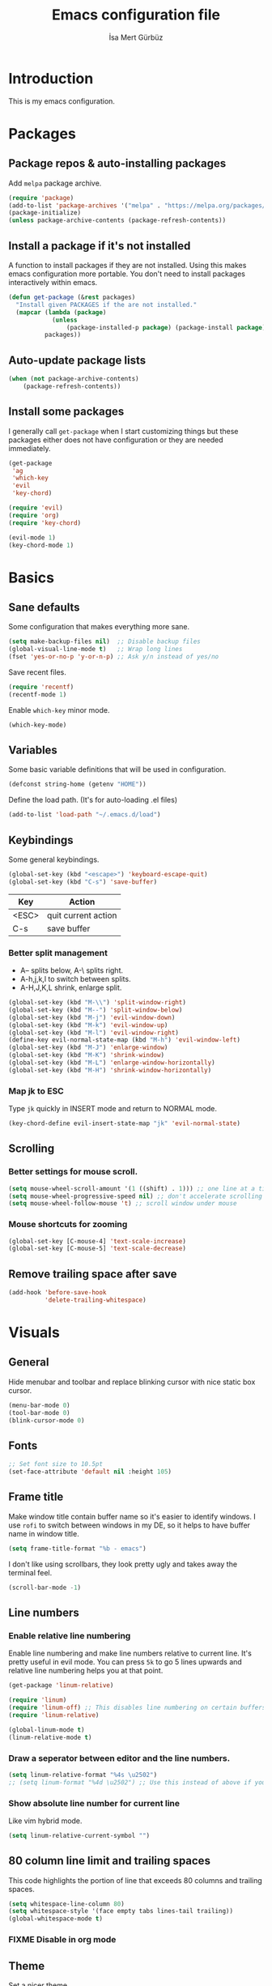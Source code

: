 #+TITLE: Emacs configuration file
#+AUTHOR: İsa Mert Gürbüz
#+BABEL: :cache yes
#+PROPERTY: header-args :tangle yes

* Introduction
This is my emacs configuration.
* Packages
** Package repos & auto-installing packages
Add ~melpa~ package archive.

#+BEGIN_SRC emacs-lisp
(require 'package)
(add-to-list 'package-archives '("melpa" . "https://melpa.org/packages/"))
(package-initialize)
(unless package-archive-contents (package-refresh-contents))
#+END_SRC

** Install a package if it's not installed
A function to install packages if they are not installed. Using this makes emacs configuration more portable. You don't need to install packages interactively within emacs.

#+BEGIN_SRC emacs-lisp
(defun get-package (&rest packages)
  "Install given PACKAGES if the are not installed."
  (mapcar (lambda (package)
            (unless
                (package-installed-p package) (package-install package)))
          packages))
#+END_SRC

** Auto-update package lists
#+BEGIN_SRC emacs-lisp
(when (not package-archive-contents)
    (package-refresh-contents))
#+END_SRC

** Install some packages
I generally call ~get-package~ when I start customizing things but these packages either does not have configuration or they are needed immediately.
#+BEGIN_SRC emacs-lisp
(get-package
 'ag
 'which-key
 'evil
 'key-chord)
#+END_SRC

#+BEGIN_SRC emacs-lisp
(require 'evil)
(require 'org)
(require 'key-chord)

(evil-mode 1)
(key-chord-mode 1)
#+END_SRC

* Basics
** Sane defaults
Some configuration that makes everything more sane.

#+BEGIN_SRC emacs-lisp
(setq make-backup-files nil)  ;; Disable backup files
(global-visual-line-mode t)   ;; Wrap long lines
(fset 'yes-or-no-p 'y-or-n-p) ;; Ask y/n instead of yes/no
#+END_SRC

Save recent files.

#+BEGIN_SRC emacs-lisp
(require 'recentf)
(recentf-mode 1)
#+END_SRC

Enable ~which-key~ minor mode.

#+BEGIN_SRC emacs-lisp
(which-key-mode)
#+END_SRC

** Variables
Some basic variable definitions that will be used in configuration.

#+BEGIN_SRC emacs-lisp
(defconst string-home (getenv "HOME"))
#+END_SRC

Define the load path. (It's for auto-loading .el files)

#+BEGIN_SRC emacs-lisp
(add-to-list 'load-path "~/.emacs.d/load")
#+END_SRC

** Keybindings
Some general keybindings.

#+BEGIN_SRC emacs-lisp
(global-set-key (kbd "<escape>") 'keyboard-escape-quit)
(global-set-key (kbd "C-s") 'save-buffer)
#+END_SRC

| Key   | Action              |
|-------+---------------------|
| <ESC> | quit current action |
| C-s   | save buffer         |

*** Better split management
- A-- splits below, A-\ splits right.
- A-h,j,k,l to switch between splits.
- A-H,J,K,L shrink, enlarge split.

#+BEGIN_SRC emacs-lisp
(global-set-key (kbd "M-\\") 'split-window-right)
(global-set-key (kbd "M--") 'split-window-below)
(global-set-key (kbd "M-j") 'evil-window-down)
(global-set-key (kbd "M-k") 'evil-window-up)
(global-set-key (kbd "M-l") 'evil-window-right)
(define-key evil-normal-state-map (kbd "M-h") 'evil-window-left)
(global-set-key (kbd "M-J") 'enlarge-window)
(global-set-key (kbd "M-K") 'shrink-window)
(global-set-key (kbd "M-L") 'enlarge-window-horizontally)
(global-set-key (kbd "M-H") 'shrink-window-horizontally)
#+END_SRC
*** Map jk to ESC
Type ~jk~ quickly in INSERT mode and return to NORMAL mode.

#+BEGIN_SRC emacs-lisp
(key-chord-define evil-insert-state-map "jk" 'evil-normal-state)
#+END_SRC
** Scrolling
*** Better settings for mouse scroll.
#+BEGIN_SRC emacs-lisp
(setq mouse-wheel-scroll-amount '(1 ((shift) . 1))) ;; one line at a time
(setq mouse-wheel-progressive-speed nil) ;; don't accelerate scrolling
(setq mouse-wheel-follow-mouse 't) ;; scroll window under mouse
#+END_SRC
*** Mouse shortcuts for zooming
#+BEGIN_SRC emacs-lisp
(global-set-key [C-mouse-4] 'text-scale-increase)
(global-set-key [C-mouse-5] 'text-scale-decrease)
#+END_SRC

** Remove trailing space after save
#+BEGIN_SRC emacs-lisp
(add-hook 'before-save-hook
          'delete-trailing-whitespace)
#+END_SRC

* Visuals
** General
Hide menubar and toolbar and replace blinking cursor with nice static box cursor.

#+BEGIN_SRC emacs-lisp
(menu-bar-mode 0)
(tool-bar-mode 0)
(blink-cursor-mode 0)
#+END_SRC

** Fonts
#+BEGIN_SRC emacs-lisp
;; Set font size to 10.5pt
(set-face-attribute 'default nil :height 105)
#+END_SRC

** Frame title
Make window title contain buffer name so it's easier to identify windows. I use ~rofi~ to switch between windows in my DE, so it helps to have buffer name in window title.

#+BEGIN_SRC emacs-lisp
(setq frame-title-format "%b - emacs")
#+END_SRC

I don't like using scrollbars, they look pretty ugly and takes away the terminal feel.

#+BEGIN_SRC emacs-lisp
(scroll-bar-mode -1)
#+END_SRC

** Line numbers
*** Enable relative line numbering
Enable line numbering and make line numbers relative to current line. It's pretty useful in evil mode. You can press ~5k~ to go 5 lines upwards and relative line numbering helps you at that point.

#+BEGIN_SRC emacs-lisp
(get-package 'linum-relative)

(require 'linum)
(require 'linum-off) ;; This disables line numbering on certain buffers like temp buffers, org mode etc, look ~load/linum-off.el~
(require 'linum-relative)

(global-linum-mode t)
(linum-relative-mode t)
#+END_SRC

*** Draw a seperator between editor and the line numbers.
#+BEGIN_SRC emacs-lisp
(setq linum-relative-format "%4s \u2502")
;; (setq linum-format "%4d \u2502") ;; Use this instead of above if you are not using relative line numbers
#+END_SRC

*** Show absolute line number for current line
Like vim hybrid mode.

#+BEGIN_SRC emacs-lisp
(setq linum-relative-current-symbol "")
#+END_SRC

** 80 column line limit and trailing spaces
This code highlights the portion of line that exceeds 80 columns and trailing spaces.

#+BEGIN_SRC emacs-lisp
(setq whitespace-line-column 80)
(setq whitespace-style '(face empty tabs lines-tail trailing))
(global-whitespace-mode t)
#+END_SRC
*** FIXME Disable in org mode

** Theme
Set a nicer theme.

#+BEGIN_SRC emacs-lisp
(get-package 'doom-themes)
(get-package 'gruvbox-theme)
(require 'doom-themes)
(load-theme 'doom-dracula t)
;(load-theme 'gruvbox t)
#+END_SRC

Also look here for other themes that comes bundled with ~doom-themes~ package: https://github.com/hlissner/emacs-doom-themes#features

** Parenthesis matching
Just enable parenthesis matching.

#+BEGIN_SRC emacs-lisp
(require 'paren)
(setq show-paren-style 'parenthesis)
(show-paren-mode +1)
#+END_SRC

** popwin
An extension for making temproary buffers shown as popup at the defined place, no more fucking-up your current layout!
- ~Ctrl-g~ closes current popup.

#+BEGIN_SRC emacs-lisp
(require 'popwin)
(popwin-mode 1)
#+END_SRC

The buffers that I want to display as popup. You can set ~:height~ (int: line count, float: percent), ~:position~ (right,left,top,bottom), ~:stick~ (t), ~:noselect~ (t).

I hardcoded every window name instead of catching with regexp because I sometimes forget these windows, so this is like a list of useful windows.
#+BEGIN_SRC emacs-lisp
;; emacs
(push "*Shell Command Output*" popwin:special-display-config)
(push '("*Backtrace*" :height 0.45) popwin:special-display-config)

;; helm
(push "*helm M-x*" popwin:special-display-config)
(push "*helm recentf*" popwin:special-display-config)
(push "*helm-mode-completion-at-point*" popwin:special-display-config)
(push "*helm-mode-switch-to-buffer*" popwin:special-display-config)
(push "*helm-describe-variable*" popwin:special-display-config)
(push "*helm-describe-function*" popwin:special-display-config)
(push "*helm find files*" popwin:special-display-config)
(push '("*helm-ag*" :height 0.4) popwin:special-display-config)
(push '("*helm imenu*" :height 0.3) popwin:special-display-config)
(push '("*helm org inbuffer*" :height 0.4) popwin:special-display-config)
(push '("*helm mini*" :height 0.45) popwin:special-display-config)
(push '("*helm buffers*" :height 0.3) popwin:special-display-config)
(push '("*Helm Swoop*" :height 0.45) popwin:special-display-config)
(push '("*Helm ElScreen*" :height 0.3) popwin:special-display-config)


;; other
(push '("*Cargo Run*" :height 0.3) popwin:special-display-config)
(push '("*Flycheck errors*" :height 0.3) popwin:special-display-config)
(push '("*Flycheck error messages*" :noselect t :height 0.4) popwin:special-display-config)
#+END_SRC
** zen-mode
It's just a simple mode that centers the text. Thus you get distraction free editing. It's not in the ~melpa~, so download it from here: https://raw.githubusercontent.com/aki237/zen-mode/master/zen-mode.el and save it to ~load-path~. (~load-path~ is defined here: [[*Variables][Variables]])

#+BEGIN_SRC emacs-lisp
(require 'zen-mode)
#+END_SRC

To use it: SPC SPC zen-mode

** telephone-line (modeline replacement)
FIXME: change evil-mode colors to match with cursor colors.
- I changed evil colors to match my cursor colors which I'll define later in here: [[*Change cursor color according to mode][Change cursor color according to mode]]

#+BEGIN_SRC emacs-lisp
(get-package 'telephone-line)
;; Color settings
;; I just extracted these 2 functions from the telephone-line source.
;; and only switched their colors.
(defface telephone-line-evil-insert
  '((t (:background "red3" :inherit telephone-line-evil)))
  "Face used in evil color-coded segments when in Insert state."
  :group 'telephone-line-evil)

(defface telephone-line-evil-normal
  '((t (:background "forest green" :inherit telephone-line-evil)))
  "Face used in evil color-coded segments when in Normal state."
  :group 'telephone-line-evil)

;; Separator settings
(setq telephone-line-primary-left-separator 'telephone-line-cubed-left
      telephone-line-secondary-left-separator 'telephone-line-cubed-hollow-left
      telephone-line-primary-right-separator 'telephone-line-cubed-right
      telephone-line-secondary-right-separator 'telephone-line-cubed-hollow-right)

;; Define segments
(setq telephone-line-lhs
    '((evil   . (telephone-line-evil-tag-segment))
      (accent . (telephone-line-vc-segment
                 telephone-line-process-segment))
      (nil    . (telephone-line-buffer-segment
                 telephone-line-minor-mode-segment))))

(setq telephone-line-center-rhs
    '((nil    . (telephone-line-flycheck-segment))))

(setq telephone-line-rhs
    '((nil    . (telephone-line-misc-info-segment))
      (accent . (telephone-line-major-mode-segment))
      (evil   . (telephone-line-airline-position-segment))))


;; Misc settings
(setq telephone-line-height 24) ;; thicc

(telephone-line-mode t)
#+END_SRC

** Highlight indentation lines
Displays indentation guidelines in specified colors.
*** FIXME: enable globally?
#+BEGIN_SRC emacs-lisp
(require 'highlight-indentation)
(set-face-background 'highlight-indentation-face "#2b2e3b")
(set-face-background 'highlight-indentation-current-column-face "#363949")

(highlight-indentation-mode t)
(highlight-indentation-current-column-mode t)
#+END_SRC

* evil-mode
** Leader key
Enable leader key and do some keybindings.

#+BEGIN_SRC emacs-lisp
(get-package 'evil-leader)
(require 'evil-leader)

(evil-leader/set-leader "SPC")
(evil-leader/set-key
  "SPC" 'helm-M-x
  "e" 'eval-last-sexp
  "r" 'helm-recentf
  "t" 'helm-elscreen
  "b" 'helm-buffers-list
  "g" 'helm-ls-git-ls
  "RET" 'helm-mini)

(global-evil-leader-mode)
#+END_SRC

| Leader + ... | Action                             |
|--------------+------------------------------------|
| SPC          | List all commands using helm (M-x) |
| e            | Eval current lisp expression.      |
| r            | Show helm-recentf                  |
| t            | Show helm-elscreen                 |
| b            | Show helm-buffers-list             |
** Visual line movement
To move between visual lines instead of real lines:

#+BEGIN_SRC emacs-lisp
(define-key evil-normal-state-map (kbd "<remap> <evil-next-line>") 'evil-next-visual-line)
(define-key evil-normal-state-map (kbd "<remap> <evil-previous-line>") 'evil-previous-visual-line)
(define-key evil-motion-state-map (kbd "<remap> <evil-next-line>") 'evil-next-visual-line)
(define-key evil-motion-state-map (kbd "<remap> <evil-previous-line>") 'evil-previous-visual-line)

;; Make horizontal movement cross lines
(setq-default evil-cross-lines t)
#+END_SRC
** evil-surround
#+BEGIN_SRC emacs-lisp
(get-package 'evil-surround)
(global-evil-surround-mode 1)
#+END_SRC
** evil-tabs
- Cycle tabs with ~gT~.
- Create tabs with ~:tabnew~ or ~ctrl+t~
- Open helm-elscreen ~SPC-t~

#+BEGIN_SRC emacs-lisp
(get-package
  'evil-tabs
  'helm-elscreen)

(global-evil-tabs-mode t)
(setq elscreen-display-tab nil) ;; Don't display that ugly tabbar
#+END_SRC

Keybindings:

#+BEGIN_SRC emacs-lisp
(define-key evil-normal-state-map (kbd "C-t") 'elscreen-create)
#+END_SRC
** Change cursor color according to mode
#+BEGIN_SRC emacs-lisp
(setq evil-normal-state-cursor '("green" box))
(setq evil-visual-state-cursor '("orange" box))
(setq evil-emacs-state-cursor '("red" box))
(setq evil-insert-state-cursor '("red" bar))
(setq evil-replace-state-cursor '("red" bar))
(setq evil-operator-state-cursor '("red" hollow))
#+END_SRC
* org-mode
** Enable & sane defaults

Automatically invoke ~org-indent-mode~ which gives nice little indentation under subsections. It makes reading easier.

#+BEGIN_SRC emacs-lisp
(add-hook 'org-mode-hook (lambda () (org-indent-mode t)) t)
#+END_SRC

Enable code highlighting in ~SRC~ blocks.

#+BEGIN_SRC emacs-lisp
(setq org-src-fontify-natively t)
#+END_SRC
** Nice bullets
Make headings look better with nice bullets. It also adjusts the size of headings according to their level.

#+BEGIN_SRC emacs-lisp
(get-package 'org-bullets)
(require 'org-bullets)
(add-hook 'org-mode-hook (lambda () (org-bullets-mode 1)))
#+END_SRC
** Babel
These are the languages that can be run in codeblocks.

#+BEGIN_SRC emacs-lisp
(org-babel-do-load-languages
 'org-babel-load-languages
 '((scheme . t)
   (python . t)))
#+END_SRC

Don't ask permissions for evaluating code blocks, just evaluate when requested.

#+BEGIN_SRC
(setq org-confirm-babel-evaluate nil)
#+END_SRC

Set default scheme implementation as ~guile~.

#+BEGIN_SRC emacs-lisp
(get-package 'geiser)
(setq geiser-default-implementation 'guile)
#+END_SRC
** Exports
#+BEGIN_SRC emacs-lisp
(get-package 'htmlize)
#+END_SRC
* helm
** Enable
#+BEGIN_SRC emacs-lisp
(get-package
 'helm
 'helm-ag
 'helm-swoop)
(require 'helm)
(require 'helm-config)


(helm-mode 1)
(helm-projectile-on)
(helm-adaptive-mode 1)
#+END_SRC
** Fuzzymatch
Enable it globally for helm.
#+BEGIN_SRC emacs-lisp
(setq helm-mode-fuzzy-match t)
(setq helm-completion-in-region-fuzzy-match t)
(setq helm-candidate-number-limit 100) ;; For faster fuzzymatching
#+END_SRC
** Better selection
Set ~<tab>~ for selecting next result and ~<backtab>~ for selecting previous result.

#+BEGIN_SRC emacs-lisp
  (define-key helm-map (kbd "<tab>") 'helm-next-line)
  (define-key helm-map (kbd "<backtab>") 'helm-previous-line)
#+END_SRC
** List git files
- ~SPC-g~ to list git files.

#+BEGIN_SRC emacs-lisp
(get-package 'helm-ls-git)
(require 'helm-ls-git)
#+END_SRC

#+BEGIN_SRC emacs-lisp
(global-set-key (kbd "") 'helm-ls-git-ls)
#+END_SRC
* Other packages
** Flycheck
Interactive code completion tool.
*** Enable
Enable it.
#+BEGIN_SRC emacs-lisp
(get-package 'flycheck)
(require 'flycheck)

(add-hook 'after-init-hook #'global-flycheck-mode)
#+END_SRC
*** Run flycheck on other buffers after save
- http://blog.isamert.net/emacs-run-flycheck-on-all-buffers-after-save/

#+BEGIN_SRC emacs-lisp
(defun flycheck-buffer* (buffer)
  "Runs flycheck on given BUFFER."
  (with-current-buffer buffer
    (flycheck-buffer)))

(defun other-file-buffer-list nil
  "Returns the list of all file buffers(not temproary ones) except currently open one."
  (delq (current-buffer)
    (remove-if-not 'buffer-file-name (buffer-list))))

(defun flycheck-all-file-buffers nil
    (mapc 'flycheck-buffer* (other-file-buffer-list)))

(defun enable-flycheck-all-file-buffers-on-save nil
  (interactive)
  (add-hook 'after-save-hook 'flycheck-all-file-buffers))

(defun disable-flycheck-all-file-buffers-on-save nil
  (interactive)
  (remove-hook 'after-save-hook 'flycheck-all-file-buffers))

;; Enable it
(enable-flycheck-all-file-buffers-on-save)
#+END_SRC
** Company
Code completion tool.

#+BEGIN_SRC emacs-lisp
(get-package 'company)
(require 'company)
(add-hook 'after-init-hook 'global-company-mode)

(setq company-dabbrev-downcase 0)
(setq company-idle-delay 0.2)

(global-set-key [backtab] 'tab-indent-or-complete)
(define-key evil-insert-state-map (kbd "C-SPC") 'company-complete-common-or-cycle)

(with-eval-after-load 'company
    (define-key company-active-map (kbd "<tab>") #'company-select-next)
    (define-key company-active-map (kbd "<backtab>") #'company-select-previous))
#+END_SRC
** Projectile
A project management tool.

#+BEGIN_SRC emacs-lisp
(get-package
 'projectile
 'helm-projectile)

(setq projectile-completion-system 'helm)
#+END_SRC
** Devdocs
Use ~M-x devdocs-search~ to search the current symbol under  cursor in devdocs.io.
#+BEGIN_SRC emacs-lisp
(require 'devdocs)
#+END_SRC
** Fish completion
If eshell fails to complete, fall back to fish shell completion:

#+BEGIN_SRC emacs-lisp
(when (and (executable-find "fish")
           (require 'fish-completion nil t))
  (global-fish-completion-mode))
#+END_SRC
* Languages
** LSP
#+BEGIN_SRC emacs-lisp
(get-package
 'lsp-mode
 'lsp-ui
 'company-lsp)

(require 'lsp)
#+END_SRC
** Haskell
#+BEGIN_SRC emacs-lisp
(get-package 'lsp-haskell)

(require 'lsp-haskell)
(setq lsp-haskell-process-path-hie "hie-wrapper")
(add-hook 'haskell-mode-hook #'lsp)
#+END_SRC
** Rust
Configure rust code completion using racer. ~racer~ and rust source code needs to be installed.
To install racer:    ~cargo install racer~
To install rust src: ~rustup component add rust-src~

#+BEGIN_SRC emacs-lisp
(get-package
 'rust-mode
 'cargo)
(require 'racer)
(require 'eldoc)
(setq racer-cmd (concat string-home "/.cargo/bin/racer"))
(setq racer-rust-src-path (concat string-home "/.rustup/toolchains/nightly-x86_64-unknown-linux-gnu/lib/rustlib/src/rust/src"))
(add-hook 'rust-mode-hook #'racer-mode)
(add-hook 'racer-mode-hook #'company-mode)
(add-hook 'racer-mode-hook #'eldoc-mode) ; Documentation support.
#+END_SRC

Enable rust linter/syntax checker.

#+BEGIN_SRC emacs-lisp
(require 'flycheck-rust)
(with-eval-after-load 'rust-mode
  (add-hook 'flycheck-mode-hook #'flycheck-rust-setup))
#+END_SRC

Enable ~cargo-minor-mode~ which gives you simple cargo commands like ~run, build, check~ within emacs.

#+BEGIN_SRC emacs-lisp
(add-hook 'rust-mode-hook 'cargo-minor-mode)
#+END_SRC

** Python
Just install ~python-pylint~ from distro package manager (or using pip) and ~flycheck~ will automatically handle Python linting.

** Common Lisp
First, you need to install ~slime~ using ~quicklisp~ package manager:
#+BEGIN_SRC bash
sbcl --eval '(ql:quickload :quicklisp-slime-helper)' --quit
#+END_SRC

Load it:
#+BEGIN_SRC emacs-lisp
(load (expand-file-name "~/.quicklisp/slime-helper.el"))
;; Replace "sbcl" with the path to your implementation
(setq inferior-lisp-program "sbcl")
#+END_SRC
